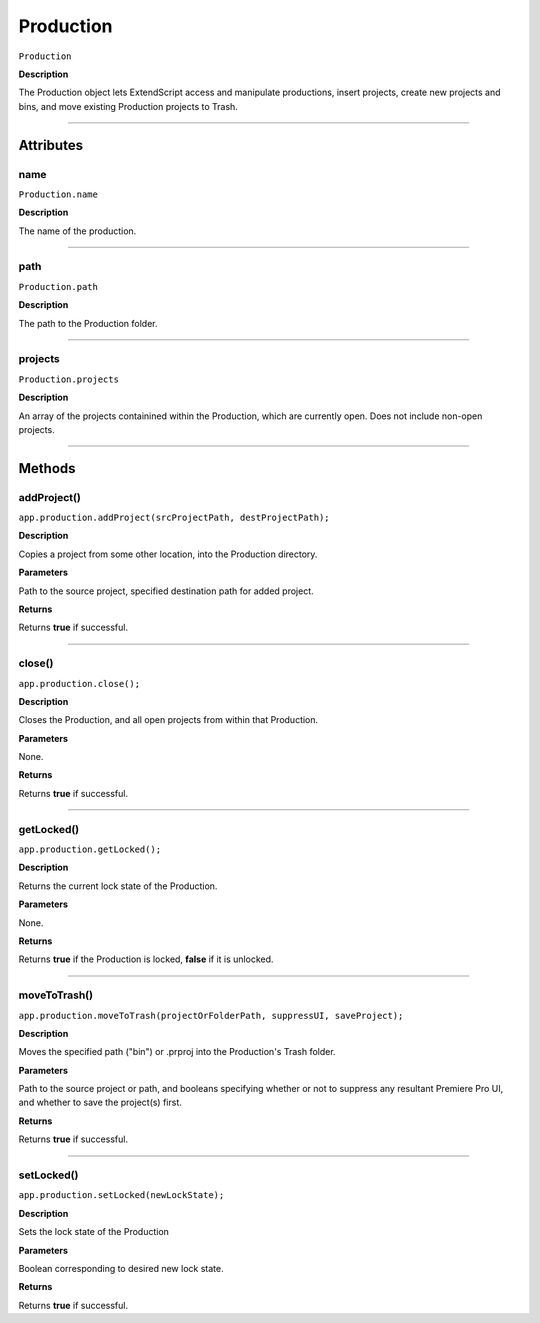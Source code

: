 .. highlight:: javascript

.. Productions:

Production
==========

``Production``

**Description**

The Production object lets ExtendScript access and manipulate productions, insert projects, create new projects and bins, and move existing Production projects to Trash.

----

==========
Attributes
==========

.. _production.name:

name
*********************************************

``Production.name``

**Description**

The name of the production.

----

.. _production.path:

path
****

``Production.path``

**Description**

The path to the Production folder. 

----

.. _production.projects:

projects
********

``Production.projects``

**Description**

An array of the projects containined within the Production, which are currently open. Does not include non-open projects.

----

=======
Methods
=======

.. _production.addProject:

addProject()
*********************************************

``app.production.addProject(srcProjectPath, destProjectPath);``

**Description**

Copies a project from some other location, into the Production directory.

**Parameters**

Path to the source project, specified destination path for added project.

**Returns**

Returns **true** if successful.

----

.. _production.close:

close()
*********************************************

``app.production.close();``

**Description**

Closes the Production, and all open projects from within that Production.

**Parameters**

None.

**Returns**

Returns **true** if successful.

----

.. _production.getLocked:

getLocked()
******************

``app.production.getLocked();``

**Description**

Returns the current lock state of the Production.

**Parameters**

None.

**Returns**

Returns **true** if the Production is locked, **false** if it is unlocked.

----

.. _production.moveToTrash:

moveToTrash()
*********************************************

``app.production.moveToTrash(projectOrFolderPath, suppressUI, saveProject);``

**Description**

Moves the specified path ("bin") or .prproj into the Production's Trash folder.

**Parameters**

Path to the source project or path, and booleans specifying whether or not to suppress any resultant Premiere Pro UI, and whether to save the project(s) first.

**Returns**

Returns **true** if successful.

----

.. _production.setLocked:

setLocked()
*********************************************

``app.production.setLocked(newLockState);``

**Description**

Sets the lock state of the Production

**Parameters**

Boolean corresponding to desired new lock state.

**Returns**

Returns **true** if successful.
